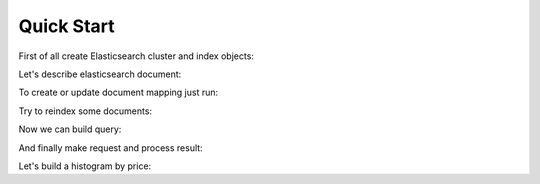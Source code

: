 .. _quick_start:

===========
Quick Start
===========

.. testsetup:: python

   from mock import patch

   from elasticsearch import Elasticsearch
   from elasticsearch.client import IndicesClient

   put_mapping_patch = patch.object(IndicesClient, 'put_mapping')

   index_patch = patch.object(Elasticsearch, 'bulk',
       return_value={
           'took': 5,
           'errors': False,
           'items': [],
       }
   )
               
   search_hits_patch = patch.object(Elasticsearch, 'search',
       return_value={
           'hits': {
               'total': 1,
               'max_score': 1,
               'hits': [
                   {
                       '_id': '1234',
                       '_type': 'product',
                       '_index': 'test',
                       '_score': 1.0,
                       '_source': {
                           'name': "Lego Ninjago Cole's dragon",
                           'status': 0,
                       }
                   }
               ],
           }
       }
   )

   search_aggs_patch = patch.object(Elasticsearch, 'search',
       return_value={
           'hits': {
               'total': 1,
               'max_score': 1,
               'hits': [],
           },
           'aggregations': {
               'prices': {
                   'buckets': [
                       {'key': 0, 'doc_count': 4},
                       {'key': 20, 'doc_count': 35},
                       {'key': 40, 'doc_count': 7},
                   ]
               }
           }
       }
   )

First of all create Elasticsearch cluster and index objects:

.. testcode:: python

   from elasticsearch import Elasticsearch
   from elasticmagic import Cluster, Index

   es_cluster = Cluster(Elasticsearch())
   es_index = Index(es_cluster, 'test')

Let's describe elasticsearch document:

.. testcode:: python

   from elasticmagic import Document, Field
   from elasticmagic.types import String, Integer, Float

   class ProductDocument(Document):
       __doc_type__ = 'product'

       name = Field(String, fields={
           'sort': Field(
               String, index='no', doc_values=True, analyzer='keyword'
           ),
       })
       status = Field(Integer)
       price = Field(Float)

To create or update document mapping just run:

.. testcode:: python
   :hide:

   put_mapping_patch.__enter__()

.. testcode:: python

   es_index.put_mapping(ProductDocument)

.. testcode:: python
   :hide:

   put_mapping_patch.__exit__()

Try to reindex some documents:

.. testcode:: python
   :hide:

   index_patch.__enter__()

.. testcode:: python

   from decimal import Decimal

   doc1 = ProductDocument(
       name="Lego Ninjago Cole's dragon",
       status=0,
       price=Decimal('10.99'),
   )
   doc2 = ProductDocument()
   doc2.name = 'Lego minifigure'
   doc2.status = 1
   doc2.price = Decimal('2.50')
   result = es_index.add([doc1, doc2])
   assert result.errors == False

.. testcode:: python
   :hide:

   index_patch.__exit__()

Now we can build query:

.. testcode:: python

   search_query = (
       es_index.search_query(ProductDocument.name.match('lego'))
       .filter(ProductDocument.status == 0)
       .order_by(ProductDocument.name.sort)
       .limit(20)
   )

And finally make request and process result:

.. testcode:: python
   :hide:

   search_hits_patch.__enter__()

.. testcode:: python

   for doc in search_query:
       print(doc._id, doc.name)

.. testoutput:: python
   :hide:

   ('1234', u"Lego Ninjago Cole's dragon")

.. testcode:: python
   :hide:

   search_hits_patch.__exit__()

Let's build a histogram by price:

.. testcode:: python
   :hide:

   search_aggs_patch.__enter__()

.. testcode:: python

   from elasticmagic import agg

   search_query = (
       es_index.search_query()
       .filter(ProductDocument.status == 0)
       .aggs({
           'prices': agg.Histogram(ProductDocument.price, interval=20)
       })
       .limit(0)
   )

   for bucket in search_query.get_result().get_aggregation('prices').buckets:
       print(bucket.key, bucket.doc_count)

.. testoutput:: python
   :hide:

   (0, 4)
   (20, 35)
   (40, 7)

.. testcode:: python
   :hide:

   search_aggs_patch.__exit__()
